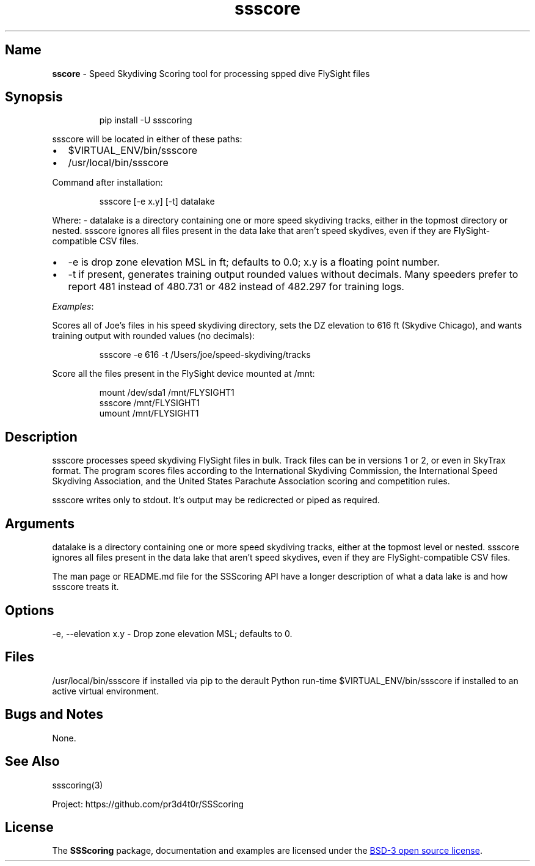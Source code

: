 .\" Automatically generated by Pandoc 3.6.2
.\"
.TH "ssscore" "1" "" "Version 2.0.4" "Speed Skydiving Scoring command line tool"
.SH Name
\f[B]sscore\f[R] \- Speed Skydiving Scoring tool for processing spped
dive FlySight files
.SH Synopsis
.IP
.EX
pip install \-U ssscoring
.EE
.PP
\f[CR]ssscore\f[R] will be located in either of these paths:
.IP \[bu] 2
\f[CR]$VIRTUAL_ENV/bin/ssscore\f[R]
.IP \[bu] 2
\f[CR]/usr/local/bin/ssscore\f[R]
.PP
Command after installation:
.IP
.EX
ssscore [\-e x.y] [\-t] datalake
.EE
.PP
Where: \- \f[CR]datalake\f[R] is a directory containing one or more
speed skydiving tracks, either in the topmost directory or nested.
\f[CR]ssscore\f[R] ignores all files present in the data lake that
aren\[cq]t speed skydives, even if they are FlySight\-compatible CSV
files.
.IP \[bu] 2
\f[CR]\-e\f[R] is drop zone elevation MSL in ft; defaults to 0.0;
\f[CR]x.y\f[R] is a floating point number.
.IP \[bu] 2
\f[CR]\-t\f[R] if present, generates training output rounded values
without decimals.
Many speeders prefer to report 481 instead of 480.731 or 482 instead of
482.297 for training logs.
.PP
\f[I]Examples\f[R]:
.PP
Scores all of Joe\[cq]s files in his speed skydiving directory, sets the
DZ elevation to 616 ft (Skydive Chicago), and wants training output with
rounded values (no decimals):
.IP
.EX
ssscore \-e 616 \-t /Users/joe/speed\-skydiving/tracks
.EE
.PP
Score all the files present in the FlySight device mounted at
\f[CR]/mnt\f[R]:
.IP
.EX
mount /dev/sda1 /mnt/FLYSIGHT1
ssscore /mnt/FLYSIGHT1
umount /mnt/FLYSIGHT1
.EE
.SH Description
\f[CR]ssscore\f[R] processes speed skydiving FlySight files in bulk.
Track files can be in versions 1 or 2, or even in SkyTrax format.
The program scores files according to the International Skydiving
Commission, the International Speed Skydiving Association, and the
United States Parachute Association scoring and competition rules.
.PP
\f[CR]ssscore\f[R] writes only to stdout.
It\[cq]s output may be redicrected or piped as required.
.SH Arguments
\f[CR]datalake\f[R] is a directory containing one or more speed
skydiving tracks, either at the topmost level or nested.
\f[CR]ssscore\f[R] ignores all files present in the data lake that
aren\[cq]t speed skydives, even if they are FlySight\-compatible CSV
files.
.PP
The man page or README.md file for the SSScoring API have a longer
description of what a data lake is and how \f[CR]ssscore\f[R] treats it.
.SH Options
\f[CR]\-e, \-\-elevation x.y\f[R] \- Drop zone elevation MSL; defaults
to 0.
.SH Files
\f[CR]/usr/local/bin/ssscore\f[R] if installed via \f[CR]pip\f[R] to the
derault Python run\-time \f[CR]$VIRTUAL_ENV/bin/ssscore\f[R] if
installed to an active virtual environment.
.SH Bugs and Notes
None.
.SH See Also
ssscoring(3)
.PP
Project: https://github.com/pr3d4t0r/SSScoring
.SH License
The \f[B]SSScoring\f[R] package, documentation and examples are licensed
under the \c
.UR https://github.com/pr3d4t0r/SSScoring/blob/master/LICENSE.txt
BSD\-3 open source license
.UE \c
\&.
